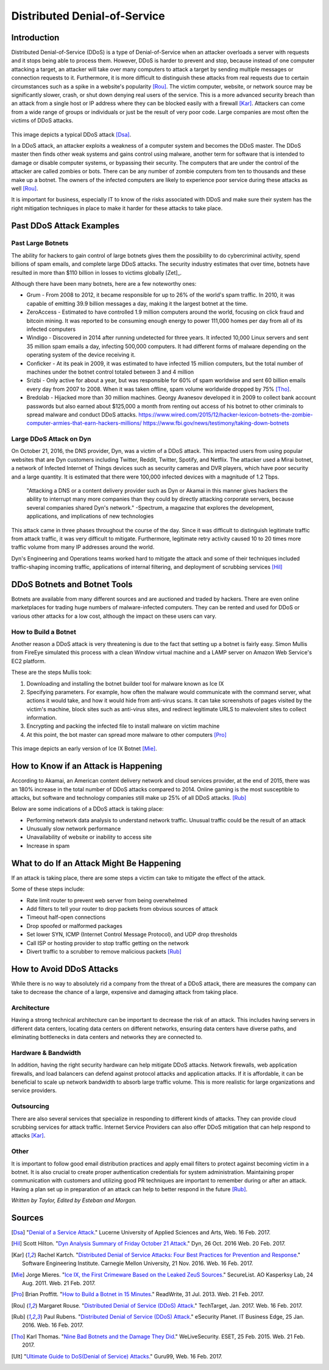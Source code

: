 Distributed Denial-of-Service
=============================

Introduction
------------

Distributed Denial-of-Service (DDoS) is a type of Denial-of-Service when an 
attacker overloads a server with requests and it stops being able to process 
them. However, DDoS is harder to prevent and stop, because instead of one 
computer attacking a target, an attacker will take over many computers to 
attack a target by sending multiple messages or connection requests to it. 
Furthermore, it is more difficult to distinguish these attacks from real 
requests due to certain circumstances such as a spike in a website's popularity
[Rou]_. The victim computer, website, or network source may be significantly 
slower, crash, or shut down denying real users of the service. This is a more
advanced security breach than an attack from a single host or IP address
where they can be blocked easily with a firewall [Kar]_. Attackers can 
come from a wide range of groups or individuals or just be the result of
very poor code. Large companies are most often the victims of DDoS attacks.

.. figure:: ddos.jpg 
	:height: 400px
	:width: 400px
	:align: center
    
This image depicts a typical DDoS attack [Dsa]_.

In a DDoS attack, an attacker exploits a weakness of a computer system and 
becomes the DDoS master. The DDoS master then finds other weak systems and
gains control using malware, another term for software that is intended to 
damage or disable computer systems, or bypassing their security. The 
computers that are under the control of the attacker are called zombies or
bots. There can be any number of zombie computers from ten to thousands 
and these make up a botnet. The owners of the infected computers are 
likely to experience poor service during these attacks as well [Rou]_. 

It is important for business, especially IT to know of the risks 
associated with DDoS and make sure their system has the right mitigation
techniques in place to make it harder for these attacks 
to take place.


Past DDoS Attack Examples
-------------------------
Past Large Botnets
~~~~~~~~~~~~~~~~~~
The ability for hackers to gain control of large botnets gives them the 
possibility to do cybercriminal activity, spend billions of spam emails, 
and complete large DDoS attacks. The security industry estimates that over time,
botnets have resulted in more than $110 billion in losses to victims globally
[Zet]_.

Although there have been many botnets, here are a few noteworthy ones:

* Grum - From 2008 to 2012, it became responsible for up to 26% of the world's
  spam traffic. In 2010, it was capable of emitting 39.9 billion messages a 
  day, making it the largest botnet at the time.
* ZeroAccess - Estimated to have controlled 1.9 million computers around the 
  world, focusing on click fraud and bitcoin mining. It was reported to be 
  consuming enough energy to power 111,000 homes per day from all of its 
  infected computers
* Windigo - Discovered in 2014 after running undetected for three years.
  It infected 10,000 Linux servers and sent 35 million spam emails a day, 
  infecting 500,000 computers. It had different forms of malware depending 
  on the operating system of the device receiving it.
* Conficker - At its peak in 2009, it was estimated to have infected 15 
  million computers, but the total number of machines under the botnet control
  totaled between 3 and 4 million
* Srizbi - Only active for about a year, but was responsible for 60% of spam
  worldwise and sent 60 billion emails every day from 2007 to 2008. When it 
  was taken offline, spam volume worldwide dropped by 75% [Tho]_.
* Bredolab - Hijacked more than 30 million machines. Georgy Avanesov developed 
  it in 2009 to collect bank account passwords but also earned about $125,000 
  a month from renting out access of his botnet to other criminals to spread
  malware and conduct DDoS attacks.
  https://www.wired.com/2015/12/hacker-lexicon-botnets-the-zombie-computer-armies-that-earn-hackers-millions/
  https://www.fbi.gov/news/testimony/taking-down-botnets

Large DDoS Attack on Dyn 
~~~~~~~~~~~~~~~~~~~~~~~~
On October 21, 2016, the DNS provider, Dyn, was a victim of a DDoS attack.
This impacted users from using popular websites that are Dyn customers 
including Twitter, Reddit, Twitter, Spotify, and Netflix. The attacker 
used a Mirai botnet, a network of Infected Internet of Things devices such
as security cameras and DVR players, which have poor security and a 
large quantity. It is estimated that there were 100,000 infected devices
with a magnitude of 1.2 Tbps.

	"Attacking a DNS or a content delivery provider such as Dyn or Akamai in 
	this manner gives hackers the ability to interrupt many more companies 
	than they could by directly attacking corporate servers, because several 
	companies shared Dyn's network."
	-Spectrum, a magazine that explores the development, applications, and 
	implications of new technologies

This attack came in three phases throughout the course of the day. Since it was
difficult to distinguish legitimate traffic from attack traffic, it was very
difficult to mitigate. Furthermore, legitimate retry activity caused 10 to 20
times more traffic volume from many IP addresses around the world.

Dyn's Engineering and Operations teams worked hard to mitigate the attack and
some of their techniques included traffic-shaping incoming traffic,
applications of internal filtering, and deployment of scrubbing services [Hil]_


DDoS Botnets and Botnet Tools
-----------------------------
Botnets are available from many different sources and are auctioned and traded
by hackers. There are even online marketplaces for trading huge numbers of 
malware-infected computers. They can be rented and used for DDoS or various 
other attacks for a low cost, although the impact on these users can vary.

How to Build a Botnet
~~~~~~~~~~~~~~~~~~~~~
Another reason a DDoS attack is very threatening is due to the fact that 
setting up a botnet is fairly easy. Simon Mullis from FireEye simulated this 
process with a clean Window virtual machine and a LAMP server on Amazon
Web Service's EC2 platform.

These are the steps Mullis took:

1. Downloading and installing the botnet builder tool for malware known as 
   Ice IX
2. Specifying parameters. For example, how often the malware would 
   communicate with the command server, what actions it would take, and how it
   would hide from anti-virus scans. It can take screenshots of pages visited 
   by the victim's machine, block sites such as anti-virus sites, and redirect 
   legitimate URLS to malevolent sites to collect information.
3. Encrypting and packing the infected file to install malware on victim machine
4. At this point, the bot master can spread more malware to other computers 
   [Pro]_

.. figure:: iceix.png
	:height: 500px
	:width: 500px
	:align: center
    
This image depicts an early version of Ice IX Botnet [Mie]_.

How to Know if an Attack is Happening
-------------------------------------
According to Akamai, an American content delivery network and cloud services 
provider, at the end of 2015, there was an 180% increase in the total number
of DDoS attacks compared to 2014. Online gaming is the most susceptible to 
attacks, but software and technology companies still make up 25% of all DDoS
attacks. [Rub]_

Below are some indications of a DDoS attack is taking place:

* Performing network data analysis to understand network traffic. Unusual
  traffic could be the result of an attack
* Unusually slow network performance
* Unavailability of website or inability to access site
* Increase in spam

What to do If an Attack Might Be Happening
------------------------------------------
If an attack is taking place, there are some steps a victim can take to mitigate
the effect of the attack.

Some of these steps include:

* Rate limit router to prevent web server from being overwhelmed
* Add filters to tell your router to drop packets from obvious sources of attack
* Timeout half-open connections
* Drop spoofed or malformed packages
* Set lower SYN, ICMP (Internet Control Message Protocol), and UDP drop 
  thresholds
* Call ISP or hosting provider to stop traffic getting on the network
* Divert traffic to a scrubber to remove malicious packets [Rub]_

How to Avoid DDoS Attacks
-------------------------
While there is no way to absolutely rid a company from the threat of a DDoS 
attack, there are measures the company can take to decrease the chance of a 
large, expensive and damaging attack from taking place. 

Architecture
~~~~~~~~~~~~
Having a strong technical architecture can be important to decrease the risk
of an attack. This includes having servers in different data centers, locating
data centers on different networks, ensuring data centers have diverse paths,
and eliminating bottlenecks in data centers and networks they are connected to.

Hardware & Bandwidth
~~~~~~~~~~~~~~~~~~~~
In addition, having the right security hardware can help mitigate DDoS attacks.
Network firewalls, web application firewalls, and load balancers can defend
against protocol attacks and application attacks. If it is affordable, it can
be beneficial to scale up network bandwidth to absorb large traffic volume. 
This is more realistic for large organizations and service providers.

Outsourcing
~~~~~~~~~~~
There are also several services that specialize in responding to different 
kinds of attacks. They can provide cloud scrubbing services for attack 
traffic. Internet Service Providers can also offer DDoS mitigation that can 
help respond to attacks [Kar]_.

Other
~~~~~
It is important to follow good email distribution practices and apply email
filters to protect against becoming victim in a botnet. It is also crucial to
create proper authentication credentials for system administration. Maintaining
proper communication with customers and utilizing good PR techniques are 
important to remember during or after an attack. Having a plan set up in 
preparation of an attack can help to better respond in the future [Rub]_.

*Written by Taylor, Edited by Esteban and Morgan.*

Sources
-------
.. [Dsa] "`Denial of a Service Attack <https://www.ebankingabersicher.ch/en/your-security-contribution/extended-protection/denial-of-service-attack>`_." Lucerne University of Applied Sciences and Arts, Web. 16 Feb. 2017.

.. [Hil] Scott Hilton. "`Dyn Analysis Summary of Friday October 21 Attack <http://dyn.com/blog/dyn-analysis-summary-of-friday-october-21-attack/>`_." Dyn, 26 Oct. 2016 Web. 20 Feb. 2017.

.. [Kar] Rachel Kartch. "`Distributed Denial of Service Attacks: Four Best Practices for Prevention and Response <https://insights.sei.cmu.edu/sei_blog/2016/11/distributed-denial-of-service-attacks-four-best-practices-for-prevention-and-response.html>`_." Software Engineering Institute. Carnegie Mellon University, 21 Nov. 2016. Web. 16 Feb. 2017.

.. [Mie] Jorge Mieres. "`Ice IX, the First Crimeware Based on the Leaked ZeuS Sources <https://securelist.com/blog/research/29577/ice-ix-the-first-crimeware-based-on-the-leaked-zeus-sources-8/>`_." SecureList. AO Kasperksy Lab, 24 Aug. 2011. Web. 21 Feb. 2017.

.. [Pro] Brian Proffitt. "`How to Build a Botnet in 15 Minutes <http://readwrite.com/2013/07/31/how-to-build-a-botnet-in-15-minutes/>`_." ReadWrite, 31 Jul. 2013. Web. 21 Feb. 2017.

.. [Rou] Margaret Rouse. "`Distributed Denial of Service (DDoS) Attack <http://searchsecurity.techtarget.com/definition/distributed-denial-of-service-attack>`_." TechTarget, Jan. 2017. Web. 16 Feb. 2017.

.. [Rub] Paul Rubens. "`Distributed Denial of Service (DDoS) Attack <http://www.esecurityplanet.com/network-security/5-tips-for-fighting-ddos-attacks.html>`_." eSecurity Planet. IT Business Edge, 25 Jan. 2016. Web. 16 Feb. 2017.

.. [Tho] Karl Thomas. "`Nine Bad Botnets and the Damage They Did <http://www.welivesecurity.com/2015/02/25/nine-bad-botnets-damage/>`_." WeLiveSecurity. ESET, 25 Feb. 2015. Web. 21 Feb. 2017.

.. [Ult] "`Ultimate Guide to DoS(Denial of Service) Attacks <http://www.guru99.com/ultimate-guide-to-dos-attacks.html>`_." Guru99, Web. 16 Feb. 2017.